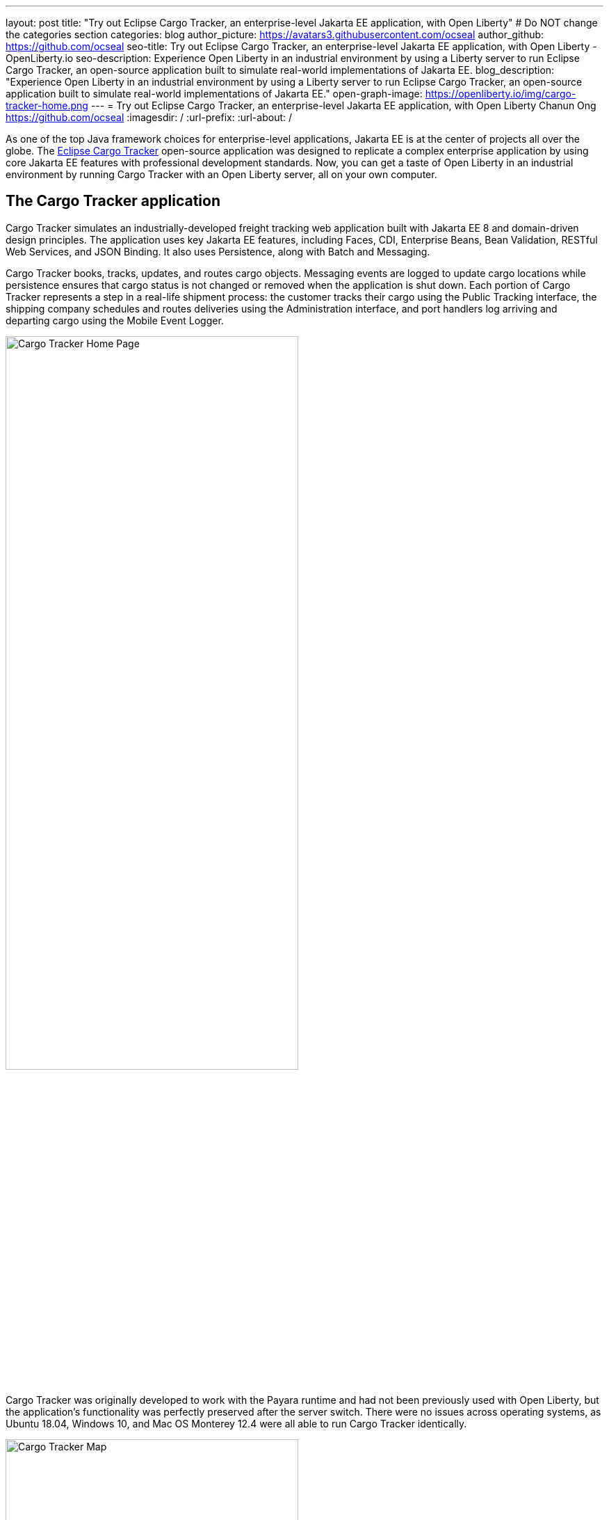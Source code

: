 ---
layout: post
title: "Try out Eclipse Cargo Tracker, an enterprise-level Jakarta EE application, with Open Liberty"
# Do NOT change the categories section
categories: blog
author_picture: https://avatars3.githubusercontent.com/ocseal
author_github: https://github.com/ocseal
seo-title: Try out Eclipse Cargo Tracker, an enterprise-level Jakarta EE application, with Open Liberty - OpenLiberty.io
seo-description: Experience Open Liberty in an industrial environment by using a Liberty server to run Eclipse Cargo Tracker, an open-source application built to simulate real-world implementations of Jakarta EE.
blog_description: "Experience Open Liberty in an industrial environment by using a Liberty server to run Eclipse Cargo Tracker, an open-source application built to simulate real-world implementations of Jakarta EE."
open-graph-image: https://openliberty.io/img/cargo-tracker-home.png
---
= Try out Eclipse Cargo Tracker, an enterprise-level Jakarta EE application, with Open Liberty
Chanun Ong <https://github.com/ocseal>
:imagesdir: /
:url-prefix:
:url-about: /
//Blank line here is necessary before starting the body of the post.

As one of the top Java framework choices for enterprise-level applications, Jakarta EE is at the center of projects all over the globe. The https://eclipse-ee4j.github.io/cargotracker/[Eclipse Cargo Tracker] open-source application was designed to replicate a complex enterprise application by using core Jakarta EE features with professional development standards. Now, you can get a taste of Open Liberty in an industrial environment by running Cargo Tracker with an Open Liberty server, all on your own computer.

== The Cargo Tracker application

Cargo Tracker simulates an industrially-developed freight tracking web application built with Jakarta EE 8 and domain-driven design principles. The application uses key Jakarta EE features, including Faces, CDI, Enterprise Beans, Bean Validation, RESTful Web Services, and JSON Binding. It also uses Persistence, along with Batch and Messaging.

Cargo Tracker books, tracks, updates, and routes cargo objects. Messaging events are logged to update cargo locations while persistence ensures that cargo status is not changed or removed when the application is shut down. Each portion of Cargo Tracker represents a step in a real-life shipment process: the customer tracks their cargo using the Public Tracking interface, the shipping company schedules and routes deliveries using the Administration interface, and port handlers log arriving and departing cargo using the Mobile Event Logger. 


image::/img/blog/cargo-tracker-home.png[Cargo Tracker Home Page,width=70%,align="center"]


Cargo Tracker was originally developed to work with the Payara runtime and had not been previously used with Open Liberty, but the application's functionality was perfectly preserved after the server switch. There were no issues across operating systems, as Ubuntu 18.04, Windows 10, and Mac OS Monterey 12.4 were all able to run Cargo Tracker identically. 


image::/img/blog/cargo-tracker-map.png[Cargo Tracker Map,width=70%,align="center"]

== Running Cargo Tracker with Open Liberty yourself

Feel free to give Cargo Tracker with Open Liberty a try on your own! Cargo Tracker supports Java SE 8, 11, and 17 — https://developer.ibm.com/languages/java/semeru-runtimes/downloads[IBM Semeru Runtime] is preferred when using Open Liberty. Before cloning the application to your machine, install any required JDKs and ensure that your JAVA_HOME system variable is set to a compatible version. To access the repository remotely you'll need to install https://git-scm.com/book/en/v2/Getting-Started-Installing-Git[Git] if you haven't already. Finally, you will need to install https://maven.apache.org/download.cgi[Maven] to build and run the application. 

You can clone the Open Liberty branch of the Cargo Tracker project to your local machine by running:

[source]
----
git clone https://github.com/eclipse-ee4j/cargotracker.git -b liberty-experimental
----

You can also visit the https://github.com/eclipse-ee4j/cargotracker/tree/liberty-experimental[ Git repository for the Open Liberty branch of the Cargo Tracker project] to take a peek at the code. 

To get started, you can use either one of the following setup methods: 

* <<maven_setup, Maven command line setup>> 
* <<eclipse_setup, Eclipse IDE setup>>

[#maven_setup]
== Maven command line setup

After cloning the project, you can quickly start Cargo Tracker through the command line with Maven. Navigate to the project base directory (where the pom.xml file is located) and run:

[source]
----
mvn -P openliberty liberty:dev
----
 
The application should start without any thrown exceptions. Startup messages, such as the message-driven bean activation warnings, are cosmetic and can be safely ignored. 

[.img_border_dark]
image::/img/blog/cargo-tracker-maven-start.png[Cargo Tracker Maven Output,width=70%,align="center"]

[#eclipse_setup]
== Eclipse IDE setup

You'll need Eclipse IDE version 2022-03 or later to run the application. Either the "Eclipse IDE for Java Developers" or "Eclipse IDE for Enterprise Java and Web Developers" package will work. 

After you clone the project, import it into Eclipse by selecting the **File** menu and then **Import**. Choose the **Existing Maven Projects** option inside the Import menu. 

[.img_border_dark]
image::/img/blog/cargo-tracker-eclipse-import.png[Cargo Tracker Eclipse Import,width=60%,align="center"]

In the next step, select the repository base folder as the root directory and check the pom.xml under the **Maven Projects** tab. Select **Finish** to complete the import process. 

[.img_border_dark]


image::/img/blog/cargo-tracker-eclipse-config.png[Cargo Tracker Eclipse Configuration,width=60%,align="center"]

If you're working inside the Eclipse IDE, you'll need to install IBM's Liberty Tools feature. Following the steps in the https://github.com/OpenLiberty/liberty-tools-eclipse/blob/main/docs/installation/installation.md[installation guide] should allow you to access some convenient new resources and operations specific to Liberty. There's a https://openliberty.io/blog/2022/08/01/liberty-tools-eclipse.html[blog post] that covers the feature's capabilities in more detail, but for now we'll focus on the Liberty Dashboard. To run Cargo Tracker you'll need to right-click the `cargo-tracker` project and select the "Start..." option, which is second from the top. You can then run dev mode with the Open Liberty profile active by typing in `-Popenliberty`. 

[.img_border_dark]
image::/img/blog/cargo-tracker-eclipse-start.png[Cargo Tracker Eclipse Start,width=60%,align="center"]
[.img_border_dark]
image::/img/blog/cargo-tracker-eclipse-parameters.png[Cargo Tracker Eclipse Parameters,width=60%,align="center"]


After starting with the custom parameters for the Open Liberty profile, the application should start inside the Eclipse terminal.

=== Avoid trouble - set environment variables

Since the Liberty Tools feature uses the well-known environment variables: **PATH** and **JAVA_HOME**, you will encounter problems if these variables are not set within your Eclipse IDE process, e.g. the `mvn` executable might not be found.

One tip to address this on Mac OS in particular is to restart Eclipse through Finder by right-clicking your Eclipse application and choosing **Show Package Contents**. Enter the newly displayed Contents folder, select MacOS, and then run Eclipse by clicking the executable. 

image::/img/blog/cargo-tracker-eclipse-macos.png[Cargo Tracker Eclipse MacOS,width=60%,align="center"]

== After starting the application

Once the application is running, you can access it through a browser of your choice at http://localhost:8080/cargo-tracker/ and start experimenting with it. You can track routed cargo through the Public Tracking interface, book and route cargo through the Administration interface (shown below), and update cargo object events using the Mobile Event Logger. You can stop the server at any time by using `CTRL-C`. For more information on the usage of each of the interfaces, you can check out the https://github.com/eclipse-ee4j/cargotracker/blob/liberty-experimental/README.md#exploring-the-application["Exploring the Application"] section of the project README. 


image::/img/blog/cargo-tracker-dashboard.png[Cargo Tracker Dashboard,width=70%,align="center"]


The https://github.com/eclipse-ee4j/cargotracker/blob/liberty-experimental/README.md[README.md] also contains step by step instructions for starting the application along with detailed explanations for each of the interface options on the home page. 

== Nice work! Where to next?

You've just set up Cargo Tracker and experienced Open Liberty with an enterprise-level application on your own machine! Check out the https://openliberty.io/guides/[Open Liberty guides] for more information on using Jakarta EE and MicroProfile with Open Liberty. 

== Helpful links
* link:https://github.com/eclipse-ee4j/cargotracker[Original Payara version of Cargo Tracker]
* link:https://github.com/eclipse-ee4j/cargotracker/blob/liberty-experimental/README.md[README.MD]
* link:/guides/[Open Liberty guides]
